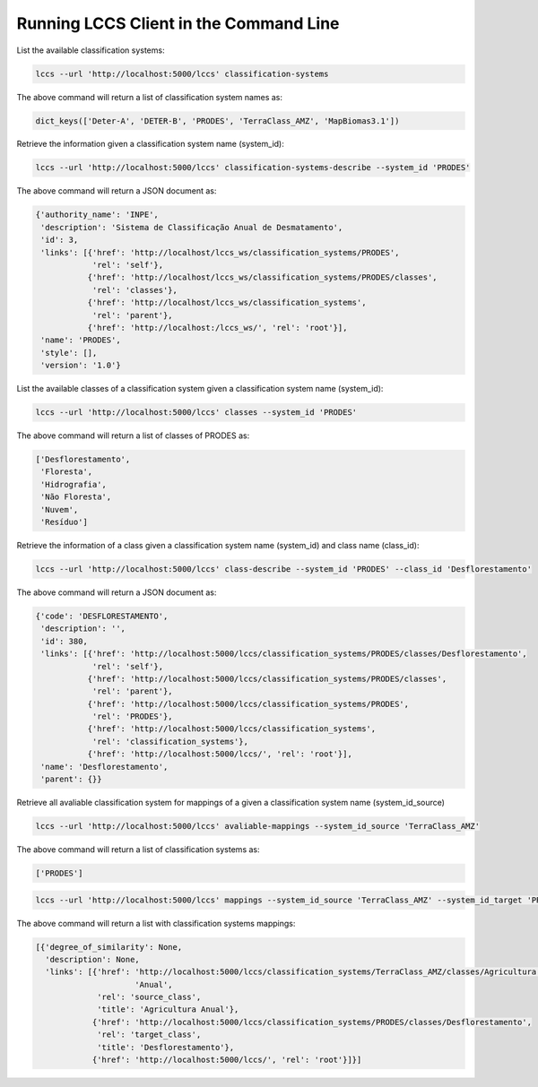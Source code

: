 ..
    This file is part of Python Client Library for the LCCS Web Service.
    Copyright (C) 2019 INPE.

    Python Client Library for the LCCS Web Service is free software; you can redistribute it and/or modify it
    under the terms of the MIT License; see LICENSE file for more details.

Running LCCS Client in the Command Line
=======================================

List the available classification systems:

.. code-block:: shell

        lccs --url 'http://localhost:5000/lccs' classification-systems

The above command will return a list of classification system names as:

.. code-block:: shell

    dict_keys(['Deter-A', 'DETER-B', 'PRODES', 'TerraClass_AMZ', 'MapBiomas3.1'])


Retrieve the information given a classification system name (system_id):

.. code-block:: shell

        lccs --url 'http://localhost:5000/lccs' classification-systems-describe --system_id 'PRODES'

The above command will return a JSON document as:

.. code-block:: shell

        {'authority_name': 'INPE',
         'description': 'Sistema de Classificação Anual de Desmatamento',
         'id': 3,
         'links': [{'href': 'http://localhost/lccs_ws/classification_systems/PRODES',
                    'rel': 'self'},
                   {'href': 'http://localhost/lccs_ws/classification_systems/PRODES/classes',
                    'rel': 'classes'},
                   {'href': 'http://localhost/lccs_ws/classification_systems',
                    'rel': 'parent'},
                   {'href': 'http://localhost:/lccs_ws/', 'rel': 'root'}],
         'name': 'PRODES',
         'style': [],
         'version': '1.0'}

List the available classes of a classification system given a classification system name (system_id):

.. code-block:: shell

    lccs --url 'http://localhost:5000/lccs' classes --system_id 'PRODES'

The above command will return a list of classes of PRODES as:

.. code-block:: shell

    ['Desflorestamento',
     'Floresta',
     'Hidrografia',
     'Não Floresta',
     'Nuvem',
     'Resíduo']

Retrieve the information of a class given a classification system name (system_id) and class name (class_id):

.. code-block:: shell

    lccs --url 'http://localhost:5000/lccs' class-describe --system_id 'PRODES' --class_id 'Desflorestamento'


The above command will return a JSON document as:

.. code-block:: shell

    {'code': 'DESFLORESTAMENTO',
     'description': '',
     'id': 380,
     'links': [{'href': 'http://localhost:5000/lccs/classification_systems/PRODES/classes/Desflorestamento',
                'rel': 'self'},
               {'href': 'http://localhost:5000/lccs/classification_systems/PRODES/classes',
                'rel': 'parent'},
               {'href': 'http://localhost:5000/lccs/classification_systems/PRODES',
                'rel': 'PRODES'},
               {'href': 'http://localhost:5000/lccs/classification_systems',
                'rel': 'classification_systems'},
               {'href': 'http://localhost:5000/lccs/', 'rel': 'root'}],
     'name': 'Desflorestamento',
     'parent': {}}

Retrieve all avaliable classification system for mappings of a given a classification system name (system_id_source)

.. code-block:: shell

    lccs --url 'http://localhost:5000/lccs' avaliable-mappings --system_id_source 'TerraClass_AMZ'

The above command will return a list of classification systems as:

.. code-block:: shell

    ['PRODES']

.. code-block:: shell

    lccs --url 'http://localhost:5000/lccs' mappings --system_id_source 'TerraClass_AMZ' --system_id_target 'PRODES'

The above command will return a list with classification systems mappings:

.. code-block:: shell

    [{'degree_of_similarity': None,
      'description': None,
      'links': [{'href': 'http://localhost:5000/lccs/classification_systems/TerraClass_AMZ/classes/Agricultura '
                         'Anual',
                 'rel': 'source_class',
                 'title': 'Agricultura Anual'},
                {'href': 'http://localhost:5000/lccs/classification_systems/PRODES/classes/Desflorestamento',
                 'rel': 'target_class',
                 'title': 'Desflorestamento'},
                {'href': 'http://localhost:5000/lccs/', 'rel': 'root'}]}]